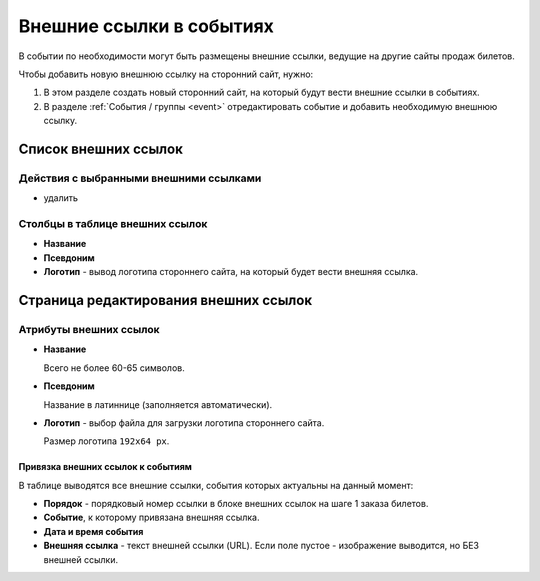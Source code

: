 .. _event_link:

Внешние ссылки в событиях
=========================

В событии по необходимости могут быть размещены внешние ссылки, ведущие на другие сайты продаж билетов.

Чтобы добавить новую внешнюю ссылку на сторонний сайт, нужно:

1. В этом разделе создать новый сторонний сайт, на который будут вести внешние ссылки в событиях.
2. В разделе :ref:`События / группы <event>` отредактировать событие и добавить необходимую внешнюю ссылку.

Список внешних ссылок
---------------------

Действия с выбранными внешними ссылками
^^^^^^^^^^^^^^^^^^^^^^^^^^^^^^^^^^^^^^^

* удалить

Столбцы в таблице внешних ссылок
^^^^^^^^^^^^^^^^^^^^^^^^^^^^^^^^

* **Название**
* **Псевдоним**
* **Логотип** - вывод логотипа стороннего сайта, на который будет вести внешняя ссылка.

Страница редактирования внешних ссылок
--------------------------------------

Атрибуты внешних ссылок
^^^^^^^^^^^^^^^^^^^^^^^

* **Название**

  Всего не более 60-65 символов.

* **Псевдоним**

  Название в латиннице (заполняется автоматически).

* **Логотип** - выбор файла для загрузки логотипа стороннего сайта.

  Размер логотипа ``192x64 px``.

##################################
Привязка внешних ссылок к событиям
##################################

В таблице выводятся все внешние ссылки, события которых актуальны на данный момент:

* **Порядок** - порядковый номер ссылки в блоке внешних ссылок на шаге 1 заказа билетов.
* **Событие**, к которому привязана внешняя ссылка.
* **Дата и время события**
* **Внешняя ссылка** - текст внешней ссылки (URL). Если поле пустое - изображение выводится, но БЕЗ внешней ссылки.

.. only:: dev

  Модели
  ------

  Внешние ссылки в событиях
  ^^^^^^^^^^^^^^^^^^^^^^^^^
  .. autoclass:: bezantrakta.event.models.EventLink

  Привязка внешних ссылок к событиям
  ^^^^^^^^^^^^^^^^^^^^^^^^^^^^^^^^^^
  Внешние ссылки привязываются к конкретным событиям с помощью модели ``EventLinkBinder``, которая связывает модель ``Event`` с моделью ``EventLink``, используя связь "*многие-ко-многим*".

  .. autoclass:: bezantrakta.event.models.EventLinkBinder
